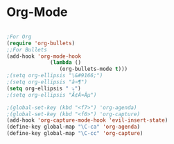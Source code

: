 * Org-Mode 
#+BEGIN_SRC emacs-lisp

;For Org
(require 'org-bullets)
;;For Bullets
(add-hook 'org-mode-hook
              (lambda ()
                 (org-bullets-mode t)))
;(setq org-ellipsis "\&#9166;")
;(setq org-ellipsis "â¤¶")
(setq org-ellipsis " ⤵")
;(setq org-ellipsis "Ã¢Â¤Âµ")

;(global-set-key (kbd "<f7>") 'org-agenda)
;(global-set-key (kbd "<f6>") 'org-capture)
(add-hook 'org-capture-mode-hook 'evil-insert-state)
(define-key global-map "\C-ca" 'org-agenda)
(define-key global-map "\C-cc" 'org-capture)


#+END_SRC
#+END_SRC
